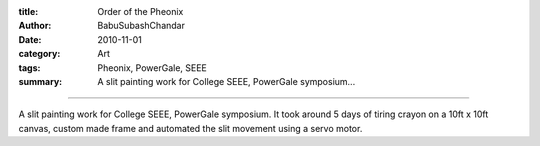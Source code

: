 :title: Order of the Pheonix
:author: BabuSubashChandar
:date: 2010-11-01
:category: Art
:tags: Pheonix, PowerGale, SEEE
:summary: A slit painting work for College SEEE, PowerGale symposium...

-------------------

A slit painting work for College SEEE, PowerGale symposium. It took around 5 days of tiring crayon on a 10ft x 10ft canvas, custom made frame and automated the slit movement using a servo motor.

.. raw:: html

  <iframe width="560" height="315" src="https://www.youtube.com/embed/B8_XnaRHEXU" frameborder="0" allowfullscreen></iframe>
